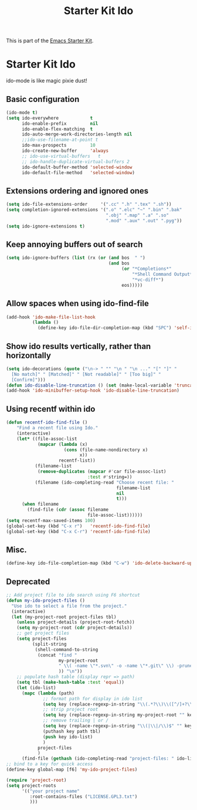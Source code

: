 #+TITLE: Starter Kit Ido
#+OPTIONS: toc:nil num:nil ^:nil

This is part of the [[file:starter-kit.org][Emacs Starter Kit]].

* Starter Kit Ido
ido-mode is like magic pixie dust!

** Basic configuration
#+begin_src emacs-lisp
  (ido-mode t)
  (setq ido-everywhere            t
        ido-enable-prefix         nil
        ido-enable-flex-matching  t
        ido-auto-merge-work-directories-length nil
        ;;ido-use-filename-at-point t
        ido-max-prospects         10
        ido-create-new-buffer     'always
        ;; ido-use-virtual-buffers   t
        ;; ido-handle-duplicate-virtual-buffers 2
        ido-default-buffer-method 'selected-window
        ido-default-file-method   'selected-window)
#+end_src

** Extensions ordering and ignored ones
#+begin_src emacs-lisp
  (setq ido-file-extensions-order     '(".cc" ".h" ".tex" ".sh"))
  (setq completion-ignored-extensions '(".o" ".elc" "~" ".bin" ".bak"
                                        ".obj" ".map" ".a" ".so"
                                        ".mod" ".aux" ".out" ".pyg"))
  (setq ido-ignore-extensions t)
#+end_src

** Keep annoying buffers out of search
#+begin_src emacs-lisp
  (setq ido-ignore-buffers (list (rx (or (and bos  " ")
                                         (and bos
                                              (or "*Completions*"
                                                  "*Shell Command Output*"
                                                  "*vc-diff*")
                                              eos)))))
#+end_src

** Allow spaces when using ido-find-file
#+begin_src emacs-lisp
  (add-hook 'ido-make-file-list-hook
            (lambda ()
              (define-key ido-file-dir-completion-map (kbd "SPC") 'self-insert-command)))
#+end_src

** Show ido results vertically, rather than horizontally
#+begin_src emacs-lisp
  (setq ido-decorations (quote ("\n-> " "" "\n " "\n ..." "[" "]" "
    [No match]" " [Matched]" " [Not readable]" " [Too big]" "
    [Confirm]")))
  (defun ido-disable-line-truncation () (set (make-local-variable 'truncate-lines) nil))
  (add-hook 'ido-minibuffer-setup-hook 'ido-disable-line-truncation)
#+end_src

** Using recentf within ido
#+begin_src emacs-lisp
  (defun recentf-ido-find-file ()
      "Find a recent file using Ido."
      (interactive)
      (let* ((file-assoc-list
              (mapcar (lambda (x)
                        (cons (file-name-nondirectory x)
                              x))
                      recentf-list))
             (filename-list
              (remove-duplicates (mapcar #'car file-assoc-list)
                                 :test #'string=))
             (filename (ido-completing-read "Choose recent file: "
                                            filename-list
                                            nil
                                            t)))
        (when filename
          (find-file (cdr (assoc filename
                                 file-assoc-list))))))
  (setq recentf-max-saved-items 100)
  (global-set-key (kbd "C-x r")   'recentf-ido-find-file)
  (global-set-key (kbd "C-x C-r") 'recentf-ido-find-file)
#+end_src

** Misc.
#+begin_src emacs-lisp
  (define-key ido-file-completion-map (kbd "C-w") 'ido-delete-backward-updir)
#+end_src

** Deprecated
#+begin_src emacs-lisp :tangle no
  ;; Add project file to ido search using F6 shortcut
  (defun my-ido-project-files ()
    "Use ido to select a file from the project."
    (interactive)
    (let (my-project-root project-files tbl)
      (unless project-details (project-root-fetch))
      (setq my-project-root (cdr project-details))
      ;; get project files
      (setq project-files
            (split-string
             (shell-command-to-string
              (concat "find "
                      my-project-root
                      " \\( -name \"*.svn\" -o -name \"*.git\" \\) -prune -o -type f -print | grep -E -v \"\.(pyc)$\""
                      )) "\n"))
      ;; populate hash table (display repr => path)
      (setq tbl (make-hash-table :test 'equal))
      (let (ido-list)
        (mapc (lambda (path)
                ;; format path for display in ido list
                (setq key (replace-regexp-in-string "\\(.*?\\)\\([^/]+?\\)$" "\\2|\\1" path))
                ;; strip project root
                (setq key (replace-regexp-in-string my-project-root "" key))
                ;; remove trailing | or /
                (setq key (replace-regexp-in-string "\\(|\\|/\\)$" "" key))
                (puthash key path tbl)
                (push key ido-list)
                )
              project-files
              )
        (find-file (gethash (ido-completing-read "project-files: " ido-list) tbl)))))
  ;; bind to a key for quick access
  (define-key global-map [f6] 'my-ido-project-files)

  (require 'project-root)
  (setq project-roots
        '(("your project name"
           :root-contains-files ("LICENSE.GPL3.txt")
           )))
#+end_src
